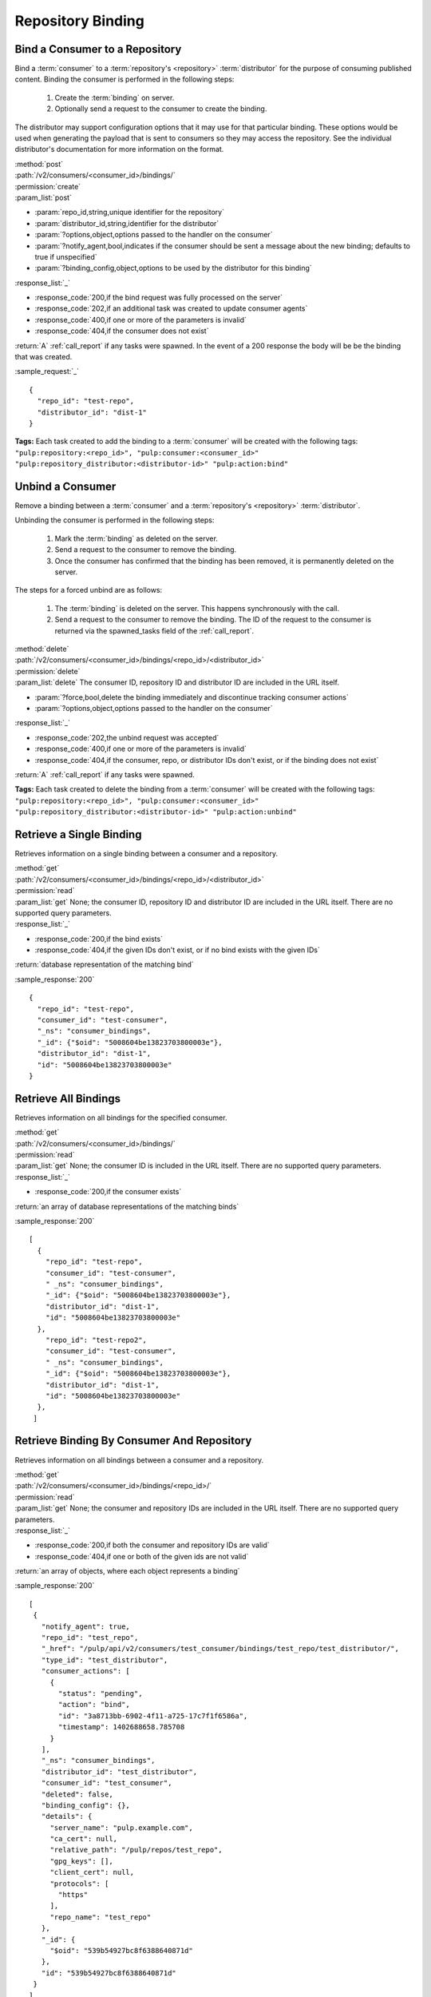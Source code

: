 Repository Binding
==================

.. _bind:

Bind a Consumer to a Repository
-------------------------------

Bind a :term:`consumer` to a :term:`repository's <repository>` :term:`distributor`
for the purpose of consuming published content.  Binding the consumer is performed
in the following steps:

 1. Create the :term:`binding` on server.
 2. Optionally send a request to the consumer to create the binding.

The distributor may support configuration options that it may use for that particular
binding. These options would be used when generating the payload that is sent to consumers
so they may access the repository. See the individual distributor's documentation for
more information on the format.

| :method:`post`
| :path:`/v2/consumers/<consumer_id>/bindings/`
| :permission:`create`
| :param_list:`post`

* :param:`repo_id,string,unique identifier for the repository`
* :param:`distributor_id,string,identifier for the distributor`
* :param:`?options,object,options passed to the handler on the consumer`
* :param:`?notify_agent,bool,indicates if the consumer should be sent a message about the new binding; defaults to true if unspecified`
* :param:`?binding_config,object,options to be used by the distributor for this binding`

| :response_list:`_`

* :response_code:`200,if the bind request was fully processed on the server`
* :response_code:`202,if an additional task was created to update consumer agents`
* :response_code:`400,if one or more of the parameters is invalid`
* :response_code:`404,if the consumer does not exist`

| :return:`A` :ref:`call_report` if any tasks were spawned.  In the event of a 200 response the body will be be the binding that was created.

:sample_request:`_` ::

 {
   "repo_id": "test-repo",
   "distributor_id": "dist-1"
 }

**Tags:**
Each task created to add the binding to a :term:`consumer`
will be created with the following tags: ``"pulp:repository:<repo_id>",
"pulp:consumer:<consumer_id>"
"pulp:repository_distributor:<distributor-id>"
"pulp:action:bind"``

.. _unbind:

Unbind a Consumer
-----------------

Remove a binding between a :term:`consumer` and a :term:`repository's <repository>` :term:`distributor`.

Unbinding the consumer is performed in the following steps:

 1. Mark the :term:`binding` as deleted on the server.
 2. Send a request to the consumer to remove the binding.
 3. Once the consumer has confirmed that the binding has been removed, it is permanently
    deleted on the server.

The steps for a forced unbind are as follows:

 1. The :term:`binding` is deleted on the server. This happens synchronously with the call.
 2. Send a request to the consumer to remove the binding.  The ID of the request to the consumer
    is returned via the spawned_tasks field of the :ref:`call_report`.

| :method:`delete`
| :path:`/v2/consumers/<consumer_id>/bindings/<repo_id>/<distributor_id>`
| :permission:`delete`
| :param_list:`delete` The consumer ID, repository ID and distributor ID are included
  in the URL itself.

* :param:`?force,bool,delete the binding immediately and discontinue tracking consumer actions`
* :param:`?options,object,options passed to the handler on the consumer`

| :response_list:`_`

* :response_code:`202,the unbind request was accepted`
* :response_code:`400,if one or more of the parameters is invalid`
* :response_code:`404,if the consumer, repo, or distributor IDs don't exist, or if the binding does not exist`

| :return:`A` :ref:`call_report` if any tasks were spawned.

**Tags:**
Each task created to delete the binding from a :term:`consumer`
will be created with the following tags: ``"pulp:repository:<repo_id>",
"pulp:consumer:<consumer_id>"
"pulp:repository_distributor:<distributor-id>"
"pulp:action:unbind"``

Retrieve a Single Binding
-------------------------

Retrieves information on a single binding between a consumer and a repository.

| :method:`get`
| :path:`/v2/consumers/<consumer_id>/bindings/<repo_id>/<distributor_id>`
| :permission:`read`
| :param_list:`get` None; the consumer ID, repository ID and distributor ID are included
  in the URL itself. There are no supported query parameters.
| :response_list:`_`

* :response_code:`200,if the bind exists`
* :response_code:`404,if the given IDs don't exist, or if no bind exists with the given IDs`

| :return:`database representation of the matching bind`

:sample_response:`200` ::

 {
   "repo_id": "test-repo",
   "consumer_id": "test-consumer",
   "_ns": "consumer_bindings",
   "_id": {"$oid": "5008604be13823703800003e"},
   "distributor_id": "dist-1",
   "id": "5008604be13823703800003e"
 }


Retrieve All Bindings
---------------------

Retrieves information on all bindings for the specified consumer.

| :method:`get`
| :path:`/v2/consumers/<consumer_id>/bindings/`
| :permission:`read`
| :param_list:`get` None; the consumer ID is included in the URL itself.
      There are no supported query parameters.
| :response_list:`_`

* :response_code:`200,if the consumer exists`

| :return:`an array of database representations of the matching binds`

:sample_response:`200` ::

 [
   {
     "repo_id": "test-repo",
     "consumer_id": "test-consumer",
     " _ns": "consumer_bindings",
     "_id": {"$oid": "5008604be13823703800003e"},
     "distributor_id": "dist-1",
     "id": "5008604be13823703800003e"
   },
     "repo_id": "test-repo2",
     "consumer_id": "test-consumer",
     " _ns": "consumer_bindings",
     "_id": {"$oid": "5008604be13823703800003e"},
     "distributor_id": "dist-1",
     "id": "5008604be13823703800003e"
   },
  ]


Retrieve Binding By Consumer And Repository
-------------------------------------------

Retrieves information on all bindings between a consumer and a repository.

| :method:`get`
| :path:`/v2/consumers/<consumer_id>/bindings/<repo_id>/`
| :permission:`read`
| :param_list:`get` None; the consumer and repository IDs are included
      in the URL itself. There are no supported query parameters.
| :response_list:`_`

* :response_code:`200,if both the consumer and repository IDs are valid`
* :response_code:`404,if one or both of the given ids are not valid`

| :return:`an array of objects, where each object represents a binding`

:sample_response:`200` ::

 [
  {
    "notify_agent": true,
    "repo_id": "test_repo",
    "_href": "/pulp/api/v2/consumers/test_consumer/bindings/test_repo/test_distributor/",
    "type_id": "test_distributor",
    "consumer_actions": [
      {
        "status": "pending",
        "action": "bind",
        "id": "3a8713bb-6902-4f11-a725-17c7f1f6586a",
        "timestamp": 1402688658.785708
      }
    ],
    "_ns": "consumer_bindings",
    "distributor_id": "test_distributor",
    "consumer_id": "test_consumer",
    "deleted": false,
    "binding_config": {},
    "details": {
      "server_name": "pulp.example.com",
      "ca_cert": null,
      "relative_path": "/pulp/repos/test_repo",
      "gpg_keys": [],
      "client_cert": null,
      "protocols": [
        "https"
      ],
      "repo_name": "test_repo"
    },
    "_id": {
      "$oid": "539b54927bc8f6388640871d"
    },
    "id": "539b54927bc8f6388640871d"
  }
 ]

